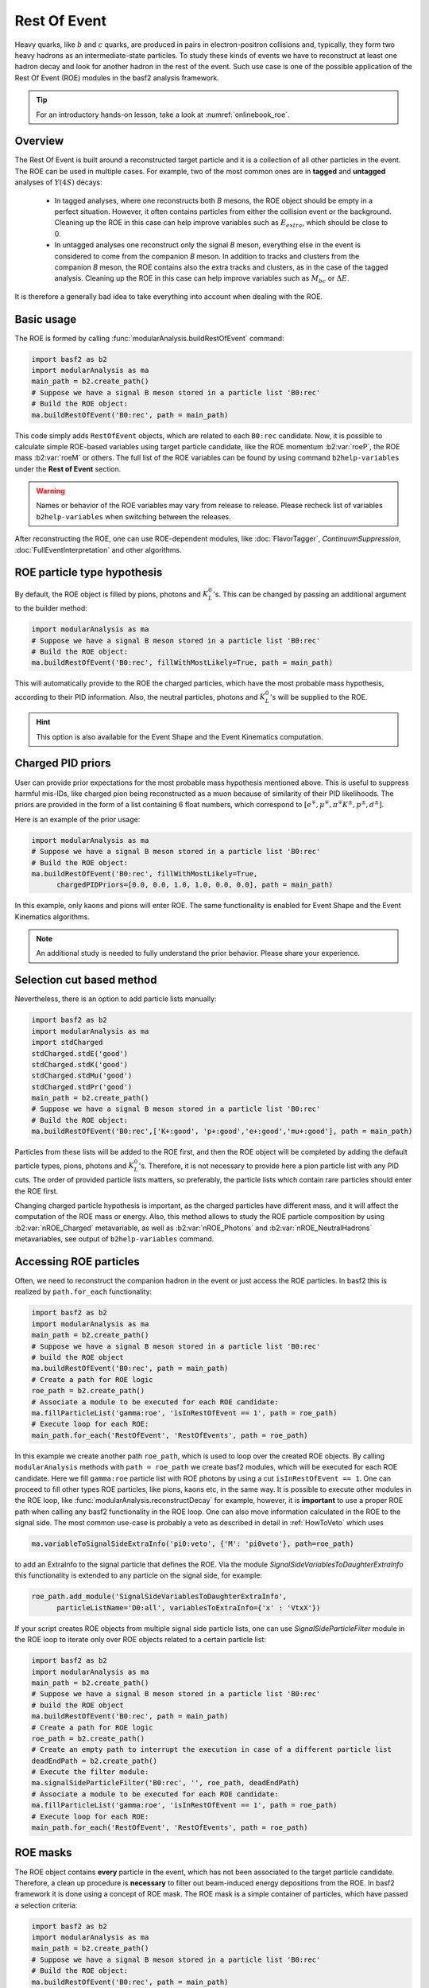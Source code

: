 .. _restOfEvent:

Rest Of Event
=============

Heavy quarks, like :math:`b` and :math:`c` quarks, are produced in pairs in electron-positron collisions
and, typically, they form two heavy hadrons as an intermediate-state particles. 
To study these kinds of events we have to reconstruct at least one hadron decay and 
look for another hadron in the rest of the event. Such use case is one of the possible 
application of the Rest Of Event (ROE) modules in the basf2 analysis framework.

.. tip:: For an introductory hands-on lesson, take a look at :numref:`onlinebook_roe`.

Overview
--------
The Rest Of Event is built around a reconstructed target particle and it is 
a collection of all other particles in the event. 
The ROE can be used in multiple cases. For example, two of the most common ones
are in **tagged** and **untagged** analyses of :math:`Y(4S)` decays:

  - In tagged analyses, where one reconstructs both *B* mesons, the ROE object
    should be empty in a perfect situation. However, it often contains particles
    from either the collision event or the background. Cleaning up
    the ROE in this case can help improve variables such as :math:`E_{extra}`, which
    should be close to 0.
  - In untagged analyses one reconstruct only the signal *B* meson, everything
    else in the event is considered to come from the companion *B* meson. In
    addition to tracks and clusters from the companion *B* meson, the ROE contains
    also the extra tracks and clusters, as in the case of the tagged analysis.
    Cleaning up the ROE in this case can help improve variables such as :math:`M_{bc}` or
    :math:`\Delta E`.

It is therefore a generally bad idea to take everything into account when dealing with the ROE.

Basic usage
-----------

The ROE is formed by calling :func:`modularAnalysis.buildRestOfEvent` command:

.. code-block:: python

  import basf2 as b2
  import modularAnalysis as ma
  main_path = b2.create_path()
  # Suppose we have a signal B meson stored in a particle list 'B0:rec'
  # Build the ROE object:
  ma.buildRestOfEvent('B0:rec', path = main_path)
   
This code simply adds ``RestOfEvent`` objects, which are related to each ``B0:rec`` candidate.
Now, it is possible to calculate simple ROE-based variables using target particle candidate,
like the ROE momentum :b2:var:`roeP`, the ROE mass :b2:var:`roeM` or others. The full list of the ROE variables can be found
by using command ``b2help-variables`` under the **Rest of Event** section.

.. warning:: 
  Names or behavior of the ROE variables may vary from release to release. 
  Please recheck list of variables ``b2help-variables`` when switching between the releases.

After reconstructing the ROE, one can use ROE-dependent modules, like :doc:`FlavorTagger`, `ContinuumSuppression`, :doc:`FullEventInterpretation` and other algorithms.

ROE particle type hypothesis
----------------------------


By default, the ROE object is filled by pions, photons and :math:`K_L^0`'s.
This can be changed by passing an additional argument to the builder method:


.. code-block:: python

  import modularAnalysis as ma
  # Suppose we have a signal B meson stored in a particle list 'B0:rec'
  # Build the ROE object:
  ma.buildRestOfEvent('B0:rec', fillWithMostLikely=True, path = main_path)

This will automatically provide to the ROE the charged particles, which have the most probable mass hypothesis, according to their PID information.
Also, the neutral particles, photons and :math:`K_L^0`'s will be supplied to the ROE.

.. hint ::
  This option is also available for the Event Shape and the Event Kinematics computation.

Charged PID priors
------------------

User can provide prior expectations for the most probable mass hypothesis mentioned above. This is useful to suppress harmful mis-IDs, like charged pion 
being reconstructed as a muon because of similarity of their PID likelihoods. 
The priors are provided in the form of a list containing 6 float numbers, which correspond to 
:math:`[ e^\mp, \mu^\mp, \pi^\mp K^\pm, p^\pm, d^\pm]`.

Here is an example of the prior usage:

.. code-block:: python

  import modularAnalysis as ma
  # Suppose we have a signal B meson stored in a particle list 'B0:rec'
  # Build the ROE object:
  ma.buildRestOfEvent('B0:rec', fillWithMostLikely=True, 
        chargedPIDPriors=[0.0, 0.0, 1.0, 1.0, 0.0, 0.0], path = main_path)

In this example, only kaons and pions will enter ROE. The same functionality is enabled for Event Shape and the Event Kinematics algorithms. 

.. note::
  An additional study is needed to fully understand the prior behavior.
  Please share your experience.

Selection cut based method
--------------------------

Nevertheless, there is an option to add particle lists manually:

.. code-block:: python

  import basf2 as b2
  import modularAnalysis as ma
  import stdCharged
  stdCharged.stdE('good')
  stdCharged.stdK('good')
  stdCharged.stdMu('good')
  stdCharged.stdPr('good')
  main_path = b2.create_path()
  # Suppose we have a signal B meson stored in a particle list 'B0:rec'
  # Build the ROE object:
  ma.buildRestOfEvent('B0:rec',['K+:good', 'p+:good','e+:good','mu+:good'], path = main_path)

Particles from these lists will be added to the ROE first, and then the ROE object will be completed 
by adding the default particle types, pions, photons and :math:`K_L^0`'s. 
Therefore, it is not necessary to provide here a pion particle list with any PID cuts.
The order of provided particle lists matters, so preferably, the particle lists which contain rare particles should enter the ROE first.

Changing charged particle hypothesis is important, as the charged particles have different mass, and it will 
affect the computation of the ROE mass or energy.
Also, this method allows to study the ROE particle composition by using :b2:var:`nROE_Charged` metavariable, 
as well as :b2:var:`nROE_Photons` and :b2:var:`nROE_NeutralHadrons` metavariables, see output of ``b2help-variables`` command.


Accessing ROE particles
-----------------------

Often, we need to reconstruct the companion hadron in the event or just access the ROE particles.
In basf2 this is realized by ``path.for_each`` functionality:

.. code-block:: python

  import basf2 as b2
  import modularAnalysis as ma
  main_path = b2.create_path()
  # Suppose we have a signal B meson stored in a particle list 'B0:rec'
  # build the ROE object
  ma.buildRestOfEvent('B0:rec', path = main_path)
  # Create a path for ROE logic
  roe_path = b2.create_path()
  # Associate a module to be executed for each ROE candidate:
  ma.fillParticleList('gamma:roe', 'isInRestOfEvent == 1', path = roe_path)
  # Execute loop for each ROE:
  main_path.for_each('RestOfEvent', 'RestOfEvents', path = roe_path)

In this example we create another path ``roe_path``, which is used to loop over the created ROE objects.
By calling ``modularAnalysis`` methods with ``path = roe_path`` we create basf2 modules, which will be executed for each ROE candidate.
Here we fill ``gamma:roe`` particle list with ROE photons by using 
a cut ``isInRestOfEvent == 1``. One can proceed to fill other types ROE particles, 
like pions, kaons etc, in the same way. 
It is possible to execute other modules in the ROE loop, like :func:`modularAnalysis.reconstructDecay` for example,
however, it is **important** to use a proper ROE path when calling any basf2 functionality in the ROE loop.
One can also move information calculated in the ROE to the signal side.
The most common use-case is probably a veto as described in detail in :ref:`HowToVeto` which uses

.. code-block:: python

    ma.variableToSignalSideExtraInfo('pi0:veto', {'M': 'pi0veto'}, path=roe_path)

to add an ExtraInfo to the signal particle that defines the ROE. Via the
module `SignalSideVariablesToDaughterExtraInfo` this functionality is
extended to any particle on the signal side, for example:

.. code-block:: python

  roe_path.add_module('SignalSideVariablesToDaughterExtraInfo', 
        particleListName='D0:all', variablesToExtraInfo={'x' : 'VtxX'})

If your script creates ROE objects from multiple signal side particle lists, 
one can use `SignalSideParticleFilter` module in the ROE loop to iterate only 
over ROE objects related to a certain particle list:

.. code-block:: python
  
  import basf2 as b2
  import modularAnalysis as ma
  main_path = b2.create_path()
  # Suppose we have a signal B meson stored in a particle list 'B0:rec'
  # build the ROE object
  ma.buildRestOfEvent('B0:rec', path = main_path)
  # Create a path for ROE logic
  roe_path = b2.create_path()
  # Create an empty path to interrupt the execution in case of a different particle list
  deadEndPath = b2.create_path()
  # Execute the filter module:
  ma.signalSideParticleFilter('B0:rec', '', roe_path, deadEndPath)
  # Associate a module to be executed for each ROE candidate:
  ma.fillParticleList('gamma:roe', 'isInRestOfEvent == 1', path = roe_path)
  # Execute loop for each ROE:
  main_path.for_each('RestOfEvent', 'RestOfEvents', path = roe_path)


ROE masks
---------

The ROE object contains **every** particle in the event, which has not been associated to the target particle candidate. 
Therefore, a clean up procedure is **necessary** to filter out beam-induced energy depositions from the ROE.
In basf2 framework it is done using a concept of ROE mask. The ROE mask is a simple container of particles, 
which have passed a selection criteria:

.. code-block:: python

  import basf2 as b2
  import modularAnalysis as ma
  main_path = b2.create_path()
  # Suppose we have a signal B meson stored in a particle list 'B0:rec'
  # Build the ROE object:
  ma.buildRestOfEvent('B0:rec', path = main_path)
  # Create a mask tuple:
  cleanMask = ('cleanMask', 'abs(d0) < 10.0 and abs(z0) < 20.0',
                            'E > 0.06 and abs(clusterTiming) < 20')
  # append masks to existing ROE object
  ma.appendROEMasks('B0:rec', [cleanMask], path = main_path)
  
The mask tuples should contain a mask name and cuts for charged particles, for photons and for :math:`K_L^0` or hadrons.
In the example above a cut is not set, therefore, all hadrons will pass the mask.

.. warning::
  Mask name ``all`` is reserved for no ROE mask case, users cannot create a ROE mask wth this name. 
  The mask name ``all`` can be provided to the ROE metavariables and ROE-dependent modules
  right after creation of the ROE to use all particles in the ROE with no selection cuts, although it is not advised. 

Most of ROE variables accept mask name as an argument, which allows user to compare 
variable distributions from different ROE masks. 
For example, the :b2:var:`roeE` variable will be computed using only ROE particles from a corresponding mask.

.. note::
  Hard cuts on track impact parameters :math:`d_0` and :math:`z_0` are not recommended since one can throw away tracks from long lived decaying
  particles.

After appending masks to ROE, one can perform different manipulations with masked particles.
The methods :func:`modularAnalysis.keepInROEMasks` and :func:`modularAnalysis.discardFromROEMasks` 
allow to keep or discard particles from an ROE mask if they are present in an input particle list. 
Also, one can replace masked particles by their parent :math:`V_0` objects, by using :func:`modularAnalysis.optimizeROEWithV0`.
These methods should be executed inside the ROE loop:

.. code-block:: python

  import basf2 as b2
  import modularAnalysis as ma
  import vertex as vtx
  main_path = b2.create_path()
  # Suppose we have a signal B meson stored in a particle list 'B0:rec'
  # build the ROE object
  ma.buildRestOfEvent('B0:rec', path = main_path)
  # Create a mask tuple:
  cleanMask = ('cleanMask', 'abs(d0) < 10.0 and abs(z0) < 20.0',
                            'E > 0.06 and abs(clusterTiming) < 20')
  # append masks to the existing ROE object
  ma.appendROEMasks('B0:rec', [cleanMask], path = main_path)
  
  # Create a path for ROE logic
  roe_path = b2.create_path()
  
  # Filling example ROE photons:
  ma.fillParticleList('gamma:bad', 'isInRestOfEvent == 1 and E < 0.05', path = roe_path)
  ma.fillParticleList('gamma:good', 'isInRestOfEvent == 1 and E > 0.1', path = roe_path)
  # Discard or keep ROE photons, other types of particles are not modified:
  ma.discardFromROEMasks('gamma:bad',['cleanMask'],'', path = roe_path)
  ma.keepInROEMasks('gamma:good',['cleanMask'],'',path = roe_path)
  # Fill ROE pion particle list:
  ma.fillParticleList('pi+:roe', 'isInRestOfEvent == 1', path = roe_path)
  # Reconstruct a K_S0 candidate using ROE pions:
  ma.reconstructDecay('K_S0:roe -> pi+:roe pi-:roe', '0.45 < M < 0.55', path = roe_path)
  # Perform vertex fitting:
  vtx.kFit('K_S0:roe',0.001, path=roe_path)
  # Insert a K_S0 candidate into the ROE mask:
  ma.optimizeROEWithV0('K_S0:roe',['cleanMask'],'', path=roe_path)
  # Execute loop for each ROE:
  main_path.for_each('RestOfEvent', 'RestOfEvents', path = roe_path)

These advanced ROE methods can be used for further clean up from beam-induced pollution and for applications of MVA training.

Nested ROE
----------

To analyze some decay channels, particularly in charm physics, it is necessary to reconstruct a nested ROE object around a target particle and using
particles from host ROE object:

.. code-block:: python

  import basf2 as b2
  import modularAnalysis as ma
  main_path = b2.create_path()
  # Suppose we have a signal B meson stored in a particle list 'B0:rec'
  # build the ROE object
  ma.buildRestOfEvent('B0:rec', path = main_path)
  # Create a mask tuple:
  cleanMask = ('cleanMask', 'abs(d0) < 10.0 and abs(z0) < 20.0',
                            'E > 0.06 and abs(clusterTiming) < 20')
  # append masks to existing ROE object
  ma.appendROEMasks('B0:rec', [cleanMask], path = main_path)
  # Create a path for ROE logic
  roe_path = b2.create_path()
  # Associate a module to be executed for each ROE candidate:
  ma.fillParticleList('gamma:roe', 'isInRestOfEvent == 1', path = roe_path)
  # reconstructing an energetic pi0 inside host ROE:
  ma.reconstructDecay('pi0:roe -> gamma:roe gamma:roe', 'p > 0.5', path = roe_path)
  # build a nested ROE using a mask
  ma.buildNestedRestOfEvent('pi0:roe', maskName = 'cleanMask', path = roe_path)
  nestedroe_path = b2.create_path()
  # fill a pion list in nested ROE, please notice the change of path
  ma.fillParticleList('pi+:nestedroe', 'isInRestOfEvent == 1', path = nestedroe_path)
  # reconstructing a K_S0 inside nested ROE:
  ma.reconstructDecay('K_S0:nestedroe -> pi+:nestedroe pi-:nestedroe', 'p > 0.5',
                      path = nestedroe_path)
  # Execute loop for each nested ROE:
  roe_path.for_each('RestOfEvent', 'NestedRestOfEvents', path = nestedroe_path)
  # Execute loop for each host ROE:
  main_path.for_each('RestOfEvent', 'RestOfEvents', path = roe_path)

In this piece of code, we first reconstruct a host ROE object with a mask *cleanMask*, we create ``roe_path`` path for it, 
and we reconstruct a :math:`\pi_0` object inside the host ROE, similarly to the previous code snippets.
Then we create a nested ROE using :func:`modularAnalysis.buildNestedRestOfEvent`, which
is going to be reconstructed using particles from *cleanMask* of the host ROE.
This is needed to clean up the nested ROE from the beam-background energy depositions. 
Then we create ``nestedroe_path`` path for the nested ROE modules and finally we reconstruct a :math:`K_S^0` inside the nested ROE.
One can execute all possible ROE-related methods using nested ROE objects or loops. 


Load ROE as a particle
----------------------

It is possible to load ROE as a particle, which can be manipulated as any other particle in ``basf2``:

.. code-block:: python
  
  import basf2 as b2
  import modularAnalysis as ma
  main_path = b2.create_path()
  # Suppose we have a signal B meson stored in a particle list 'B0:rec'
  # build the ROE object
  ma.buildRestOfEvent('B0:rec', path = main_path)
  # Create a mask tuple:
  cleanMask = ('cleanMask', 'abs(d0) < 10.0 and abs(z0) < 20.0',
                            'E > 0.06 and abs(clusterTiming) < 20')
  # append masks to existing ROE object
  ma.appendROEMasks('B0:rec', [cleanMask], path = main_path)
  # Load ROE as a particle and use a mask 'cleanMask':
  ma.fillParticleListFromROE('B0:tagFromROE', '', maskName='cleanMask', 
    sourceParticleListName='B0:rec', path=main_path)
  
  # A shorter option:
  # ma.fillParticleListFromROE('B0:tagFromROE -> B0:rec', '', 'cleanMask', path=main_path)

The resulting particle list can be combined with other particles, like
``Upsilon(4S) -> B0:tagFromROE B0:rec`` in this example.
Also, any variable should be valid for the ROE particle, however, one should be
aware that these particles typically have a very large amount of daughter
particles.


Another option is to load a particle, which represents missing momentum in the
event:

.. code-block:: python
  
  ma.fillParticleListFromROE('nu:missing', '', maskName='cleanMask', 
    sourceParticleListName='B0:rec', useMissing = True, path=main_path)

These reconstructed neutrino particles have no daughters, and they can be
useful in combination with the visible signal side, for example in semileptonic
:math:`B`-meson decays, where tag side has been reconstructed using :doc:`FullEventInterpretation`.

.. hint::
  It is recommended to try to use ROE variables first, unless it is *absolutely* necessary to reconstruct ROE as a particle in your analysis.
  The decay vertex of the resulting particles can be fitted by `kFit`.
  Also MC truth-matching works, but after removing all neutral hadrons matched to tracks. 
  More improvements will come soon.


Create ROE using MCParticles
----------------------------

It is possible to create ROE using MCParticles:

.. code-block:: python

  ma.fillParticleListFromMC("B0:gen", signal_selection, 
        addDaughters=True, skipNonPrimaryDaughters=True, path=main_path)
  ma.buildRestOfEventFromMC("B0:gen",path=main_path)

It is important to add primary daughters to the signal side particle and not to forget to provide a selection cut. 

.. note::
  ROE masks and many of the ROE variables are working only with reconstructed particles.
  As a workaround one can reconstruct ROE as a particle.

MVA based cleaning
------------------

One can then apply and kind of additional info to the
particles in these particle lists, even training from MVA's, which was the
original initiative for this procedure. 
Here the provided cut strings are applied to the particles in particle lists and then you specify if you want to
keep or discard the objects used by the particles.

.. code-block:: python

  # signal B meson reconstructed as a particle list 'B0:rec'
   
  # build ROE object
  buildRestOfEvent('B0:rec')
   
  # create a default mask with fractions (everything into account)
  appendROEMask('B0:rec', 'advanced', '', '', [0.09,0.11,0.62,0.14,0.048,0])
   
  ###########################################
  # enter the for_each path called roe_main #
  ###########################################
   
  # create for_each path
  roe_main = create_path()
   
  # load tracks and clusters from ROE as pi+ and gamma
  fillParticleList('gamma:roe', 'isInRestOfEvent == 1', path=roe_main)
  fillParticleList('pi+:roe', 'isInRestOfEvent == 1', path=roe_main)
   
  # let's assume that training INFO is available for tracks and clusters, 
  # apply training (should be switched to new MVA in near future)
  applyTMVAMethod('gamma:roe', prefix=pathToClusterTraining, 
                  method="FastBDT", expertOutputName='SignalProbability',
                  workingDirectory=tmvaWorkDir, path=roe_main)
  applyTMVAMethod('pi+:roe', prefix=pathToTrackTraining, 
                  method="FastBDT", expertOutputName='SignalProbability',
                  workingDirectory=tmvaWorkDir, path=roe_main)
   
  # keep the selection based on some optimized cut
  keepInROEMasks('gamma:roe', 'advanced', 'sigProb > 0.5', path=roe_main)
  keepInROEMasks('pi+:roe', 'advanced', 'sigProb > 0.5', path=roe_main)
   
  # execute roe_main
  main_path.for_each('RestOfEvent', 'RestOfEvents', roe_main)
   
  ######################
  # exit for_each path #
  ######################

